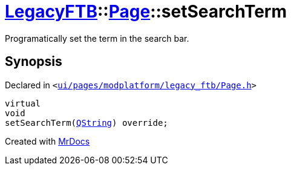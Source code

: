[#LegacyFTB-Page-setSearchTerm]
= xref:LegacyFTB.adoc[LegacyFTB]::xref:LegacyFTB/Page.adoc[Page]::setSearchTerm
:relfileprefix: ../../
:mrdocs:


Programatically set the term in the search bar&period;



== Synopsis

Declared in `&lt;https://github.com/PrismLauncher/PrismLauncher/blob/develop/launcher/ui/pages/modplatform/legacy_ftb/Page.h#L75[ui&sol;pages&sol;modplatform&sol;legacy&lowbar;ftb&sol;Page&period;h]&gt;`

[source,cpp,subs="verbatim,replacements,macros,-callouts"]
----
virtual
void
setSearchTerm(xref:QString.adoc[QString]) override;
----



[.small]#Created with https://www.mrdocs.com[MrDocs]#
